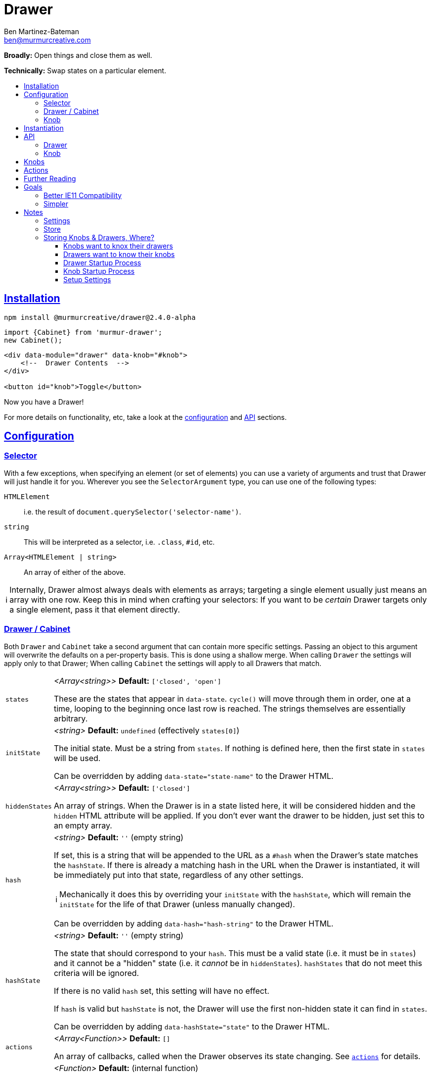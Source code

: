 :Date: 07/17/2020
:Author: Ben Martinez-Bateman
:Email: ben@murmurcreative.com
:Version: 2.4.0-alpha
:toc: macro
:toclevels: 3
:toc-title:
:sectanchors:
:sectlinks:
ifdef::env-github[]
:tip-caption: :bulb:
:note-caption: :information_source:
:important-caption: :heavy_exclamation_mark:
:caution-caption: :fire:
:warning-caption: :warning:
endif::[]
ifndef::env-github[]
:tip-caption: 💡
:note-caption: ℹ
:important-caption: ❗
:caution-caption: 🔥
:warning-caption: ⚠
endif::[]

= Drawer

*Broadly:* Open things and close them as well.

*Technically:* Swap states on a particular element.

toc::[]

== Installation

[subs="attributes"]
[source,shell script]
----
npm install @murmurcreative/drawer@{Version}
----

[source,javascript]
----
import {Cabinet} from 'murmur-drawer';
new Cabinet();
----

[source,html]
----
<div data-module="drawer" data-knob="#knob">
    <!--  Drawer Contents  -->
</div>

<button id="knob">Toggle</button>
----

Now you have a Drawer!

For more details on functionality, etc, take a look at the link:#config[configuration] and link:#api[API] sections.

[#config]
== Configuration

[#config-selector]
=== Selector

With a few exceptions, when specifying an element (or set of elements) you can use a variety of arguments and trust that Drawer will just handle it for you.
Wherever you see the `SelectorArgument` type, you can use one of the following types:

`HTMLElement`:: i.e. the result of `document.querySelector('selector-name')`.
`string`:: This will be interpreted as a selector, i.e. `.class`, `#id`, etc.
`Array<HTMLElement | string>`:: An array of either of the above.

[NOTE]
====
Internally, Drawer almost always deals with elements as arrays; targeting a single element usually just means an array with one row.
Keep this in mind when crafting your selectors:
If you want to be _certain_ Drawer targets only a single element, pass it that element directly.
====

[#config-drawer]
=== Drawer / Cabinet

Both `Drawer` and `Cabinet` take a second argument that can contain more specific settings.
Passing an object to this argument will overwrite the defaults on a per-property basis.
This is done using a shallow merge.
When calling `Drawer` the settings will apply only to that Drawer; When calling `Cabinet` the settings will apply to all Drawers that match.

[horizontal]
`states`:: _<Array<string>>_ *Default:* `['closed', 'open']`
+
These are the states that appear in `data-state`.
`cycle()` will move through them in order, one at a time, looping to the beginning once last row is reached.
The strings themselves are essentially arbitrary.
`initState`:: _<string>_ *Default:* `undefined` (effectively `states[0]`)
+
The initial state.
Must be a string from `states`.
If nothing is defined here, then the first state in `states` will be used.
+
Can be overridden by adding `data-state="state-name"` to the Drawer HTML.
`hiddenStates`:: _<Array<string>>_ *Default:* `['closed']`
+
An array of strings.
When the Drawer is in a state listed here, it will be considered hidden and the `hidden` HTML attribute will be applied.
If you don't ever want the drawer to be hidden, just set this to an empty array.
`hash`:: _<string>_ *Default:* `''` (empty string)
+
If set, this is a string that will be appended to the URL as a `#hash` when the Drawer's state matches the `hashState`.
If there is already a matching hash in the URL when the Drawer is instantiated, it will be immediately put into that state, regardless of any other settings.
+
[NOTE]
====
Mechanically it does this by overriding your `initState` with the `hashState`, which will remain the `initState` for the life of that Drawer (unless manually changed).
====
+
Can be overridden by adding `data-hash="hash-string"` to the Drawer HTML.
`hashState`:: _<string>_ *Default:* `''` (empty string)
+
The state that should correspond to your `hash`.
This must be a valid state (i.e. it must be in `states`) and it cannot be a "hidden" state (i.e. it _cannot_ be in `hiddenStates`).
`hashStates` that do not meet this criteria will be ignored.
+
If there is no valid `hash` set, this setting will have no effect.
+
If `hash` is valid but `hashState` is not, the Drawer will use the first non-hidden state it can find in `states`.
+
Can be overridden by adding `data-hashState="state"` to the Drawer HTML.
`actions`:: _<Array<Function>>_ *Default:* `[]`
+
An array of callbacks, called when the Drawer observes its state changing.
See link:#actions[`actions`] for details.
`uuid`:: _<Function>_ *Default:* (internal function)
+
Drawer uses a simple internal function generate uuids.
If you require something more cryptographically secure, add a callback here that returns a uuid.
`knobs`:: _<link:#config-selector[SelectorArgument] | Object>_ *Default:* `[]`
+
If passed a `SelectorArgument`, this will attach all matching Knobs to the drawer, with default settings.
+
If you need to attach knobs with different settings, instead pass an argument with the following shape:
+
[source,javascript]
----
{
    elements: ['.knob'], // SelectorArgument
    settings: {
        cycle: false,
        accessibility: true,
        actions: [
            function doThing(list) {
                doTheThing(list);
            },
        ]
    },
}
----
+
All matching elements will be assigned those settings and link:#actions[actions].
+
This is overridden by `data-knob='selector'` on the Drawer.
Keep in mind that this method will always attach knobs with default settings.

[#config-knob]
=== Knob

If you're instantiating Knobs independently with `new Knob()` then you can pass a settings object as the second parameter with the following options:

[horizontal]
`cycle`:: _<boolean>_ *Default:* `true`
+
A boolean that determines whether or not clicking on a Knob will fire `cycle()` on its attached Drawers.
`accessibility`:: _<boolean>_ *Default:* `true`
+
This enables (or disables) accessibility features.
Generally you should not turn it off, but for some use cases (i.e. non-interactive knobs) it may be desirable to disable it, which you can do by passing `false`.
`actions`:: _<Array<Function>>_ *Default:* `[]`
+
An array of callbacks, called when a Drawer this Knob is attached to changes state.
See link:#actions[`actions`] for details.

[#instantiation]
== Instantiation

- `new Drawer(element, settings)` - The `element` argument is *required* and _must_ be a reference to a DOM element, i.e. the result of `document.querySelector()`.
Use this if you want to instantiate only a single, specific Drawer (i.e. a site navigation menu).
+
This returns an API object (see below) for the Drawer.
- `new Cabinet(selector, settings)` - The `selector` must be either a valid selector (i.e. something `document.querySelectorAll()` understands) or a reference to a DOM element.
If no `selector` is specified (or if `selector` is `undefined`)
`Cabinet` will use the default selector, which is `[data-module="drawer"]`.
+
Use this if you want to instantiate a bunch of Drawers at once with the same settings (i.e. an accordion).
+
This returns an array of API objects (see below).
+
[NOTE]
====
Passing `undefined` to the first parameter of `Cabinet` will allow you to specify a settings object while still using the default selector.
====

[IMPORTANT]
====
`new Drawer()` will always return a `Drawer` object, but if if it's passed a non-element at instantiation it can't create an actual drawer.
To reflect this, all Drawer API objects have a simple `real` property which will be `true` when they've been passed a valid element, and `false` when they haven't.
====

[#api]
== API

Drawers and Knobs have an API object attached to their elements in the dom.
For Drawers, this is a `.drawer`;
for Knobs, `.knob`.
You can also get the API for either by calling `getDrawer(element)` or `getKnob(element)`.

[#api-drawer]
=== Drawer

[horizontal]
`state`:: _<string>_
+
The current state of the Drawer.
To change the state, assign a new one: `api.state = `closed``.
Attempting to assign an invalid state
(i.e. one that isn't in the `settings.states` array)
will have no effect.
`hidden`:: _<boolean>_
+
Whether or not the Drawer is hidden.
This is based on the current value of `state` and the value(s) in `settings.hiddenStates`.
+
Although this value can be set by assigning a new value
(`api.hidden = false`)
doing so will _not_ change the `state`, and so may odd behavior.
If you want to hide a Drawer, change the `state` to something that is a hidden state.
`cycle(states?: Array<string>)`:: _<Function>_
+
Cycles through states on the Drawer.
If called without an argument, it advances to the next states.
If called with an array of valid states, it will advance to the next valid state in that array.
`actions`:: _<Map<string, Function>>_
+
Callbacks called by the MutationObserver.
See link:#actions[actions] for how those callbacks are constructed.
To add one, assign it: `api.actions = someAction`.
This will _append_ the new action, unless it has the same name as an already-stored action, in which case it will replace the old one.
You can also assign array of actions, which will behave in the same way.
`knobs`:: _<Map<HTMLElement, KnobAPI>>_
+
List of Knobs attached to this Drawer.
To add a new knob, assign it: `api.knobs = document.querySelector('.knob'))`.
This will _append_ new Knobs, but if you attempt to add the same `HTMLElement` it will overwrite the old one.
You can also assign arrays of Knobs, which will behave in the same way.
`hash`:: _<string>_
+
The string used for the URL hash feature.
If this is a string, the feature is enabled;
otherwise it is disabled.
+
While you can assign it directly, usually
`mount`:: _<HTMLElement>_
+
The element that this API is attached to.
It is here to allow you access to the element from actions, etc.
You _cannot_ modify its value after the Drawer has been created.

The above are the API endpoints you should be using;
they are chosen to give you necessary access to the things required, take steps validate your input, and are extremely unlikely to change outside of a major version bump.
If you need some deeper access the following properties are also exposed, but keep in mind that their shape is not as guaranteed, and they have fewer checks in place to help you not break things.

[horizontal]
`settings`:: Contains internal settings for the Drawer.
Settings are things that (generally) aren't going to change after instantiation and describe
behavior, like `hiddenStates` or the hash used if `hash` is enabled.
While they do some validation on input, changing them generally has no side effects.
`store`:: Contains internal values and references for the Drawer.
Things in the store are more dynamic and likely to change, and are also often complex objects that the Drawer acts upon, or asks to act for it.
Modifying items in the store will often have side effects;
i.e. adding an item to `knobs` will cause a new `Knob` to be created on an element and attached to this drawer.
Nearly everything in the store is proxied through the common API endpoints, so you should use those instead of accessing the store directly.
`hasher`


[#api-knob]
=== Knob


Each Drawer has an API object that contains settings information as well as several methods for interacting with that Drawer.

These API objects are returned by link:#instantiation[`new Drawer()` and `new Cabinet()`], and can also be found attached to the Drawer element, under the `drawer` property.

[horizontal]
`settings`:: Contains information describing Drawer behavior.
See link:#config[Config] for full settings documentation.
`getState()`:: Returns the current state of the Drawer.
`setState(state)`:: Sets the state of the Drawer.
`setHidden(hide)`:: Sets the `hidden` attribute of the Drawer element.
`addKnob(knob)`:: Adds a link:#knobs[Knob].
`cycle(states)`:: Advances the Drawer through states.
If the `states` argument is undefined/not passed, then it will move to the next state defined in settings.
If the `states` argument is an array of valid states (that is, states that also appear in the settings) then it will move to the next valid state in that array.
See the link:src/drawer.ts[function definition] for more information.
`addAction(action)`:: Add a callback that will be called when the Drawer detects a state change.
The callback recieves the following arguments:
** `list` - An array of mutations detected.
** `el` - The DOM element of the Drawer.
** `observer` - The observer that is watching this drawer.

[#knobs]
== Knobs

Knobs are elements that become attached to a Drawer:
More specifically, they observe the Drawer with MutationObserver in the same way it observes itself, and fire their own actions when they detect mutations.
By default, when clicked Knobs will cycle a Drawer through its states.

Your Drawers aren't required to have Knobs, but they are a quick and easy way to implement the functionality 80% of Drawers are deployed for.

You can attach a Knob to a Drawer in one of three ways:

. Provide an element or selector in the settings at instantiation:
+
[source,javascript]
----
new Drawer('.drawer', {knobs: ['.knob']})
----

. Use `addKnob` to add a Knob to an already instantiated Drawer:
+
[source,javascript]
----
(new Drawer('.drawer')).addKnob('.knob');

// or

const {addKnob} = document.querySelector('drawer').drawer;
addKnob('.knob');
----

. Provide a selector in the `data-knob` attribute:
+
[source,html]
----
<div class="drawer" data-knob=".knob"> ... </div>
----

[IMPORTANT]
====
A Drawer can have multiple Knobs, and methods 1 and 3 above can result in attaching multiple Knobs if the provided selectors match more than on element in the DOM.
====

The following is a simple, complete example that will result in a drawer that can be opened and closed by clicking on the button:

[source,javascript]
----
import {Drawer} from "murmur-drawer";

new Drawer(document.querySelector('.drawer'));
----

[source,html]
----
<div class="drawer"
    data-knob="button[data-controls='drawer']"> 🧦🧦🧦🧦🧦🧦🧦🧦 </div>
<button data-controls="drawer"> Toggle </button>
----

[#actions]
== Actions

Actions are an important part of how we interact with drawers and knobs.
In both cases, actions have an essentially identical signature:

. `list`
+
This is an array of link:https://developer.mozilla.org/en-US/docs/Web/API/MutationRecord[MutationRecords], each of which describes an observed mutation change.
For most actions, you will be primarily concerned with these items, because they tell you what has just happened.
. `api`
+
This is the API for the thing that this action is attached to;
A Knob or a Drawer.
Notably this is *not* the element that is being observed;
if you want that element it can be found in `MutationRecord.target`.
The API is made available here so that the action can make its host do things in response to the event.
. `observer`
+
The observer that observed this mutation.
In most cases you won't need this, but it some situations it may be useful, i.e. if you want to respond to a particular mutation by ceasing to observe.

The MutationObservers here are limited:
Both watch only for changes to the `data-state` and `hidden` attributes on drawers, and only on the element itself (children are ignored).
However, sometimes both will trigger at the same time, i.e. if the Drawer moves into a hidden state.
`MutationRecord.attributeName` will tell you which particular attribute generated a particular MutationRecord.
`MutationRecord.oldValue` will tell you what the attribute mutated _from_.
The MutationRecord itself doesn't contain the current value, but you can easily get it from `MutationRecord.target`:

[source,javascript]
----
function someAction(list) {
    list.map(record => {
        console.log(record.target.getAttribute(record.attributeName));
    })
}
----

[NOTE]
====
If `settings.initState` differs from the state set on the Drawer at instantiation, the Drawer will fire an action as the states are brought into alignment.
If the Drawer had no state before instantiation (i.e. it had no `data-state` attribute) then `MutationRecord.oldValue` will be `undefined`.
This can be a good way to know when an action is being run for the first time, although there is no guarantee this is the case.
====

When adding actions, you are encouraged to write named functions and then pass those as callbacks, rather than using anonymous/arrow functions.
This makes it easier to identify and potentially modify the actions assigned to a Drawer or Knob.

[source,javascript]
----
// good
function doSomeAction(list, el, observer) {
    // do something
}
api.actions = doSomeAction;

// good
const doAnotherAction = (list, api, observer) => {
    // do another thing
};
api.actions = doAnotherAction;

// bad
api.actions = (list, api, observer) => {
    // do a mysterious thing
};

// later we could easily remove this action
drawerAPI.settings = drawerAPI.settings.filter(action => action.name !== 'doSomeAction');
----

If a callback you pass doesn't have a name that Drawer can determine, it will be given a randomly-generated name by `uuid()`.

== Further Reading

Drawer is several dozen lines of code that manage, essentially, one thing:

[source,html]
----
data-state="open"
----

This is the single source of truth for everything Drawer does, and by taking advantage of a number of native browser features it does so efficiently and extensibly.

Using link:https://developer.mozilla.org/en-US/docs/Web/API/MutationObserver[MutationObserver], Drawer watches for state changes and reacts to them.
You are of course encouraged to use Drawer's simple API to interact with its state, but the beauty of MutationObserver is that it doesn't matter:

[source,javascript]
----
const el = document.querySelector(`.drawer`);

// Drawer API
const {setState} = el.drawer;
setState(`closed`);

// Direct access
drawer.dataset.state = `closed`;
----

== Goals

=== Better IE11 Compatibility

Trying to get v1 of this module to work with IE11 was possible, but a huge hassle.
By avoiding any framework, and keeping the source simple, my intent is to make v2 either compatible out of the box, or compatible with a minimal amount of work.
This might look like distributing a separate transpiled source file for browsers that don't support modern technologies, or a sort section in the Readme detailing how to get it working in IE11.

Whatever the case, you should be able to trust that this module will work, easily, in IE11.

=== Simpler

Instead of getting fancy with things like web components, this keeps it simple:
No frameworks or dependencies, just good old link:http://vanilla-js.com/[Vanilla JS].

= Notes

Both of the following often use this pattern:

[source,javascript]
----
function Store() {
    this.repo = new Map();

    Object.defineProperties(this, {
        property: {
            get: () => new Map(this.repo.get('property') || []),
            set: () => // setter logic
        }
    })
}
----

The purpose of this approach is to prevent users from accidentally setting values when retrieving from a property:
If it return the actual object stored there, that would be a reference, allowing the original to be changed.
Documentation should also make it clear that setting must be done through the setter.

== Settings

- Static
- Set at instantiation, but can be modified afterward
- In general, things that use settings should check the setting every time they take an action that could be affected by the setting; not once at object creation
- Getters return defaults if not value set (this is how defaults are stored)

== Store

- Dynamic
- Tracks things that can and will change (i.e. Drawers, Knobs, etc)
- Setters can (and often do) have side effects, i.e. 'set'ing a drawer on a knob triggers the creation of an observer

== Storing Knobs & Drawers, Where?

=== Knobs want to knox their drawers

Knobs have to know what drawer to observer, at least on instantiation.
It seems useful to be able to easily get the drawers we're attached to, as well as the observers for those drawers.

=== Drawers want to know their knobs

Since the Drawer is the entry point for this whole thing, there needs to be at least some awareness of attached knobs at instantiation so that the drawer can instruct those knobs to attach.
After instantiation it seems less useful to know this, since the drawer does not need to actively communicate w/ knobs--they observe it.
Still, it's not hard to to think that at some point you might want to query a drawer to see who is watching it, and since that information is not exposed via a queryable parameter, you would need to either do a very expensive examination of every element in the DOM, or you would need to have something on the drawer that tracks attached knobs.

=== Drawer Startup Process

. `new Drawer({ knobs: ['button'] })` says to create a drawer, and add `button` element(s) as knob(s)
. Find all elements that match `button` and iterate over them
. For each matched element, get the API, either by creating a new Knob, or retrieving the existing Knob API
. Tell the API to attach this drawer (i.e. `KnobAPI.drawers = thisDrawer`)
. Store in map, with knob element as key, api as value

=== Knob Startup Process

. `new Knob({ drawers: ['div'] })` says to create a knob, and add the `div` element(s) as drawer(s).
. Find all elements that match `div` and iterate over them
. For each matched element, get the API. If there is no API, skip that drawer and remove it from the list (i.e. we only want pre-existing drawers) .Tell the API to attach this knob


The issue here is that the way I've set it up w/ getters and setters, we get into a recursive circle when a knob tries to add itself to a drawer as a result of a setter call.
In other words we want `KnobAPI.drawers = thisDrawer` to do two different things.

The idea of using getters/setters for functionality is to help isolate functionality, settings, etc, to individual elements, and not rely on other elements for help.
So what is `KnobAPI.drawers = drawer` saying?
"We want to watch this drawer" What is `DrawerAPI.knobs = knob` saying?
"We want this knob to watch us" Watching a drawer should be functionality left entirely up to the Knob.
I think in that case, `DrawerAPI.knobs.set` _shouldn't put anything in the drawer store_.
Instead, it should simply dispatch a call to the relevant knobs to attach themselves, and they'll store themselves in the drawer store by accessing the repo directly--_not_ by using the setter!

=== Setup Settings

There are a couple of different things happening here:

. Telling a drawer what element to mount on
. Giving the drawer a list of knobs that need to be attached
. Telling the drawer its initial state
. Telling the drawer its initial hash (if present)

I think i want to handle this by having a "load" step during instantiation where all of these things are handled.
Each will be handled individually; there aren't enough things to make that onerous, and I don't want to engage in overzealous/overeager "optimization".
